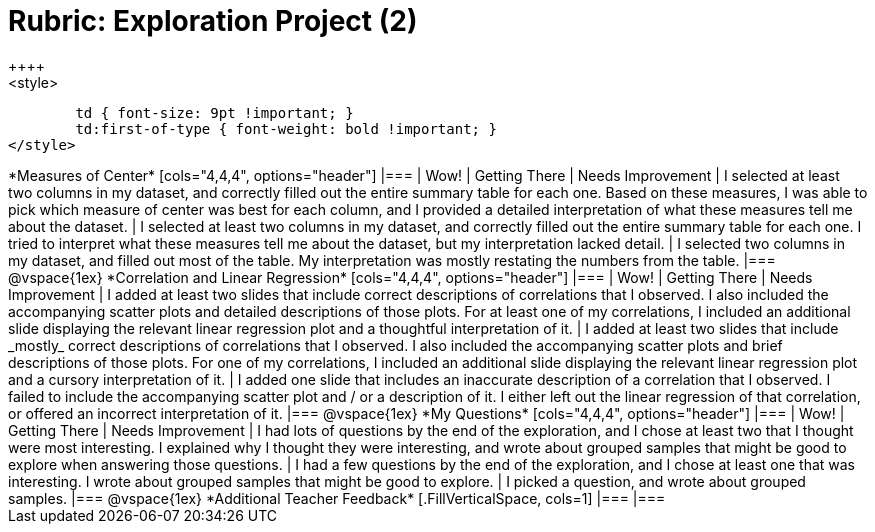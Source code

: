 [.landscape]
= Rubric: Exploration Project (2)
++++
<style>
	td { font-size: 9pt !important; }
	td:first-of-type { font-weight: bold !important; }
</style>
++++

*Measures of Center*

[cols="4,4,4", options="header"]
|===

| Wow!
| Getting There
| Needs Improvement

| I selected at least two columns in my dataset, and correctly filled out the entire summary table for each one. Based on these measures, I was able to pick which measure of center was best for each column, and I provided a detailed interpretation of what these measures tell me about the dataset.
| I selected at least two columns in my dataset, and correctly filled out the entire summary table for each one. I tried to interpret what these measures tell me about the dataset, but my interpretation lacked detail.
| I selected two columns in my dataset, and filled out most of the table. My interpretation was mostly restating the numbers from the table.
|===

@vspace{1ex}

*Correlation and Linear Regression*

[cols="4,4,4", options="header"]
|===

| Wow!
| Getting There
| Needs Improvement

| I added at least two slides that include correct descriptions of correlations that I observed. I also included the accompanying scatter plots and detailed descriptions of those plots. For at least one of my correlations, I included an additional slide displaying the relevant linear regression plot and a thoughtful interpretation of it.
| I added at least two slides that include _mostly_ correct descriptions of correlations that I observed.  I also included the accompanying scatter plots and brief descriptions of those plots. For one of my correlations, I included an additional slide displaying the relevant linear regression plot and a cursory interpretation of it.
| I added one slide that includes an inaccurate description of a correlation that I observed. I failed to include the accompanying scatter plot and / or a description of it. I either left out the linear regression of that correlation, or offered an incorrect interpretation of it.
|===

@vspace{1ex}

*My Questions*

[cols="4,4,4", options="header"]
|===

| Wow!
| Getting There
| Needs Improvement



| I had lots of questions by the end of the exploration, and I chose at least two that I thought were most interesting. I explained why I thought they were interesting, and wrote about grouped samples that might be good to explore when answering those questions.
| I had a few questions by the end of the exploration, and I chose at least one that was interesting. I wrote about grouped samples that might be good to explore.
| I picked a question, and wrote about grouped samples.

|===

@vspace{1ex}

*Additional Teacher Feedback*
[.FillVerticalSpace, cols=1]
|===
|===
